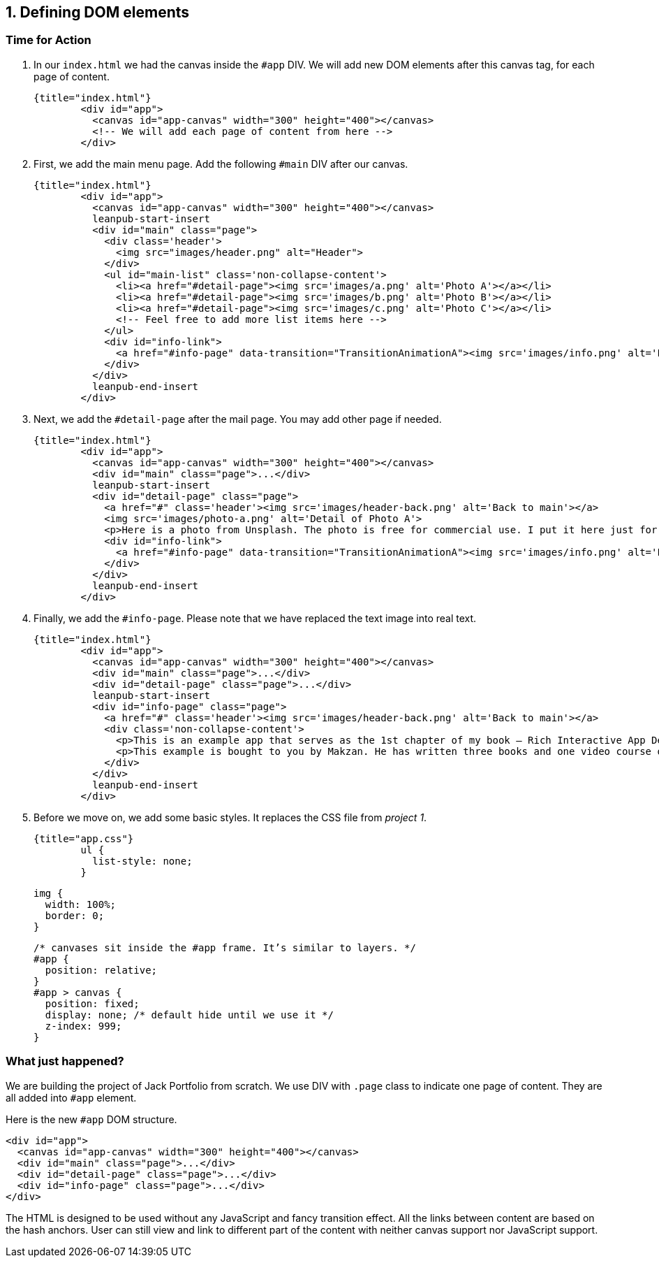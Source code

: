 ## 1. Defining DOM elements


### Time for Action

1. In our `index.html` we had the canvas inside the `#app` DIV. We will add new DOM elements after this canvas tag, for each page of content.

	{title="index.html"}
		<div id="app">
		  <canvas id="app-canvas" width="300" height="400"></canvas>
		  <!-- We will add each page of content from here -->
		</div>

2. First, we add the main menu page. Add the following `#main` DIV after our canvas.

	{title="index.html"}
		<div id="app">
		  <canvas id="app-canvas" width="300" height="400"></canvas>
		  leanpub-start-insert
		  <div id="main" class="page">
		    <div class='header'>
		      <img src="images/header.png" alt="Header">
		    </div>
		    <ul id="main-list" class='non-collapse-content'>
		      <li><a href="#detail-page"><img src='images/a.png' alt='Photo A'></a></li>
		      <li><a href="#detail-page"><img src='images/b.png' alt='Photo B'></a></li>
		      <li><a href="#detail-page"><img src='images/c.png' alt='Photo C'></a></li>
		      <!-- Feel free to add more list items here -->
		    </ul>
		    <div id="info-link">
		      <a href="#info-page" data-transition="TransitionAnimationA"><img src='images/info.png' alt='Link to Info'></a>
		    </div>
		  </div>
		  leanpub-end-insert
		</div>

3. Next, we add the `#detail-page` after the mail page. You may add other page if needed.

	{title="index.html"}
		<div id="app">
		  <canvas id="app-canvas" width="300" height="400"></canvas>
		  <div id="main" class="page">...</div>
		  leanpub-start-insert
		  <div id="detail-page" class="page">
		    <a href="#" class='header'><img src='images/header-back.png' alt='Back to main'></a>
		    <img src='images/photo-a.png' alt='Detail of Photo A'>
		    <p>Here is a photo from Unsplash. The photo is free for commercial use. I put it here just for the app example. The photo was taken by Ben Moore.</p>
		    <div id="info-link">
		      <a href="#info-page" data-transition="TransitionAnimationA"><img src='images/info.png' alt='Link to Info'></a>
		    </div>
		  </div>
		  leanpub-end-insert
		</div>

4. Finally, we add the `#info-page`. Please note that we have replaced the text image into real text.

	{title="index.html"}
		<div id="app">
		  <canvas id="app-canvas" width="300" height="400"></canvas>
		  <div id="main" class="page">...</div>
		  <div id="detail-page" class="page">...</div>
		  leanpub-start-insert
		  <div id="info-page" class="page">
		    <a href="#" class='header'><img src='images/header-back.png' alt='Back to main'></a>
		    <div class='non-collapse-content'>
		      <p>This is an example app that serves as the 1st chapter of my book – Rich Interactive App Development with CreateJS. This example demonstrates a custom animated transition. It lacks some essential features but this is just for the chapter 1. More features coming in future chapter.</p>
		      <p>This example is bought to you by Makzan. He has written three books and one video course on building a Flash virtual world and creating games with HTML5 and the latest web standards. He is currently teaching courses in Hong Kong and Macao SAR.</p>
		    </div>
		  </div>
		  leanpub-end-insert
		</div>

5. Before we move on, we add some basic styles. It replaces the CSS file from _project 1_.

	{title="app.css"}
		ul {
		  list-style: none;
		}

		img {
		  width: 100%;
		  border: 0;
		}

		/* canvases sit inside the #app frame. It’s similar to layers. */
		#app {
		  position: relative;
		}
		#app > canvas {
		  position: fixed;
		  display: none; /* default hide until we use it */
		  z-index: 999;
		}

### What just happened?

We are building the project of Jack Portfolio from scratch. We use DIV with `.page` class to indicate one page of content. They are all added into `#app` element.

Here is the new `#app` DOM structure.

	<div id="app">
	  <canvas id="app-canvas" width="300" height="400"></canvas>
	  <div id="main" class="page">...</div>
	  <div id="detail-page" class="page">...</div>
	  <div id="info-page" class="page">...</div>
	</div>

The HTML is designed to be used without any JavaScript and fancy transition effect. All the links between content are based on the hash anchors. User can still view and link to different part of the content with neither canvas support nor JavaScript support.
